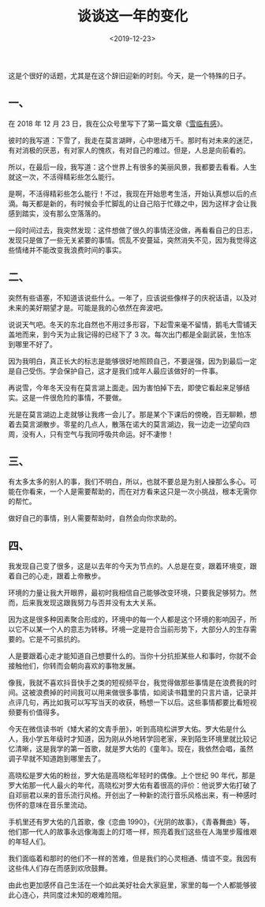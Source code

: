 #+TITLE: 谈谈这一年的变化
#+DATE: <2019-12-23>
#+TAGS[]: 随笔

这是个很好的话题，尤其是在这个辞旧迎新的时刻。今天，是一个特殊的日子。

** 一、
   :PROPERTIES:
   :CUSTOM_ID: 一
   :END:

在 2018 年 12 月 23
日，我在公众号里写下了第一篇文章《[[/posts/feelings-with-snow/][雪临有感]]》。

彼时的我写道：下雪了，我走在莫言湖畔，心中思绪万千。那时有对未来的迷茫，有对消极的厌恶，有对家人的愧疚，有对自己的难过。但是，人总是向前看的。

所以，在最后一段，我写道：这个世界上有很多的美丽风景，我都要去看看。人生就这一次，不活得精彩些怎么能行。

是啊，不活得精彩些怎么能行！不过，我现在开始思考生活，开始认真想以后的点滴。每天都是新的，有时候会手忙脚乱的让自己陷于忙碌之中，因为这样才会让我感到踏实，没有那么空落落的。

一段时间过去，我突然发现：这件想做了很久的事情还没做，再看看自己的日志，发现只是做了一些无关紧要的事情。慌乱不安蔓延，突然消失不见，因为我觉得这些情绪并不能改变我浪费时间的事实。

** 二、
   :PROPERTIES:
   :CUSTOM_ID: 二
   :END:

突然有些语塞，不知道该说些什么。一年了，应该说些像样子的庆祝话语，以及对未来的美好期望才是。可能是我的心依然在奔波吧。

说说天气吧。冬天的东北自然也不用过多形容，下起雪来毫不留情，鹅毛大雪铺天盖地而来，到今天为止我记得的已经下了
3 次。每次出门都是全副武装，生怕冻到哪里不好了。

因为我明白，真正长大的标志是能够很好地照顾自己，不要逞强，因为到最后一定是自己受伤。学会保护自己，这才是我们成年人最应该做好的一件事。

再说雪，今年冬天没有在莫言湖上面走。因为害怕掉下去，即使它看起来足够结实。这是一件很危险的事情，不要做。

光是在莫言湖边上走就够让我疼一会儿了。那是某个下课后的傍晚，百无聊赖，想着去莫言湖散步。零星的几点人，散落在诺大的莫言湖边，我一边走一边望向四周，没有人，只有空气与我同呼吸共命运。好不凄惨！

** 三、
   :PROPERTIES:
   :CUSTOM_ID: 三
   :END:

有太多太多的别人的事，我们不明白，所以，也就不要总是为别人操那么多心。可能在你看来，一个人是需要帮助的，而在对方看来这只是一次小挑战，根本无需你的帮忙。

做好自己的事情，别人需要帮助时，自然会向你求助的。

** 四、
   :PROPERTIES:
   :CUSTOM_ID: 四
   :END:

我发现自己变了很多，这是以去年的今天为节点的。人总是在变，跟着环境变，跟着自己的心走，跟着上帝散步。

环境的力量让我大开眼界，最初时我相信自己能够改变环境，只要我足够努力。然而，后来我发现这跟我努力与否并没有太大关系。

因为这是很多种因素聚合形成的，环境中的每一个人都是这个环境的影响因子，所以它不以某一个人的意志为转移。环境一定是符合当前形势下，大部分人的生存需要的。它是不可抵抗的。

人是要跟着心走才能知道自己想要什么的。当你十分抗拒某些人和事时，你就不会接触他们，你转而会朝向喜欢的事物发展。

像我，我就不喜欢抖音快手之类的短视频平台，我觉得做那些事情是在浪费我的时间。这被浪费掉的时间我可以用来做很多事情，如阅读书籍里的只言片语，记录并点评几句，再比如我可以写写当天的收获，畅想一下以后。这些事情都要比看短视频要有价值得多。

今天在微信读书听《矮大紧的文青手册》，听到高晓松讲罗大佑。罗大佑是什么人，我小学五年级时才知道，因为刚从外地转学回老家，来到陌生环境里就比较记忆清晰，这是我学的第一首歌，就是罗大佑的《童年》。现在，我依然会唱，虽然调子早就不知道跑到哪里去了。

高晓松是罗大佑的粉丝，罗大佑是高晓松年轻时的偶像。上个世纪 90
年代，那是罗大佑那一代人最火的年代，高晓松对罗大佑有着很高的评价：他说罗大佑打破了自邓丽君以来的音乐流行风格。开创出了一种新的流行音乐风格出来，有一种感时伤怀的意味在音乐里流动。

手机里还有罗大佑的几首歌，像《恋曲
1990》，《光阴的故事》，《青春舞曲》等，他们那一代人的故事永远像海面上的灯塔一样，照亮着我们这些在人海里步履维艰的年轻人们。

我们面临着和那时的他们不一样的苦难，但是我们的心灵相通、情谊不变。我因有这些伟人们存在而感到欢欣鼓舞。

由此也更加感怀自己生活在一个如此美好社会大家庭里，家里的每一个人都能够彼此心连心，共同度过未知的艰难险阻。

